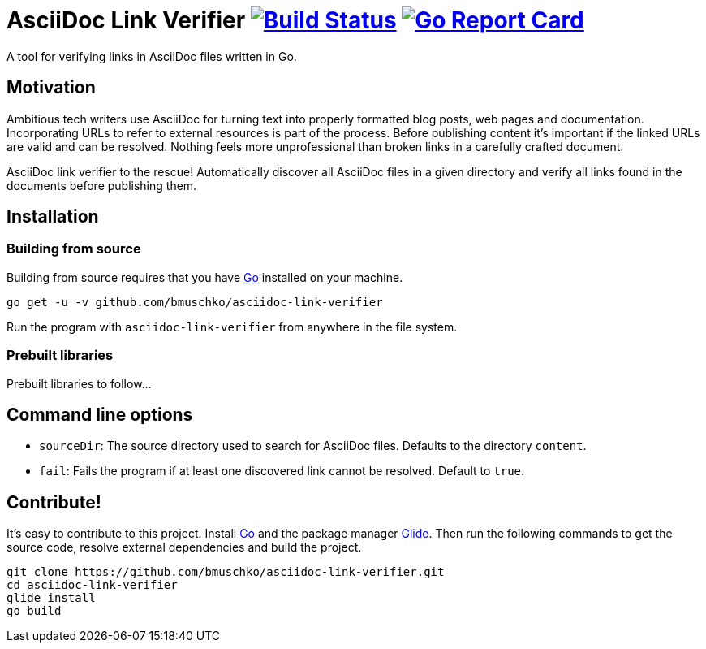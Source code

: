= AsciiDoc Link Verifier image:https://travis-ci.org/bmuschko/asciidoc-link-verifier.svg?branch=master["Build Status", link="https://travis-ci.org/bmuschko/asciidoc-link-verifier"] image:https://goreportcard.com/badge/github.com/bmuschko/asciidoc-link-verifier["Go Report Card", link="https://goreportcard.com/report/github.com/bmuschko/asciidoc-link-verifier"]

A tool for verifying links in AsciiDoc files written in Go.

== Motivation

Ambitious tech writers use AsciiDoc for turning text into properly formatted blog posts, web pages and documentation.
Incorporating URLs to refer to external resources is part of the process. Before publishing content it's important if
the linked URLs are valid and can be resolved. Nothing feels more unprofessional than broken links in a carefully crafted
document.

AsciiDoc link verifier to the rescue! Automatically discover all AsciiDoc files in a given directory and verify all links
found in the documents before publishing them.

== Installation

=== Building from source

Building from source requires that you have link:https://golang.org/doc/install[Go] installed on your machine.

``` shell
go get -u -v github.com/bmuschko/asciidoc-link-verifier
```

Run the program with `asciidoc-link-verifier` from anywhere in the file system.

=== Prebuilt libraries

Prebuilt libraries to follow...

== Command line options

- `sourceDir`: The source directory used to search for AsciiDoc files. Defaults to the directory `content`.
- `fail`: Fails the program if at least one discovered link cannot be resolved. Default to `true`.

== Contribute!

It's easy to contribute to this project. Install link:https://golang.org/doc/install[Go] and the package manager link:https://glide.sh/[Glide]. Then run the following commands to
get the source code, resolve external dependencies and build the project.

``` shell
git clone https://github.com/bmuschko/asciidoc-link-verifier.git
cd asciidoc-link-verifier
glide install
go build
```



